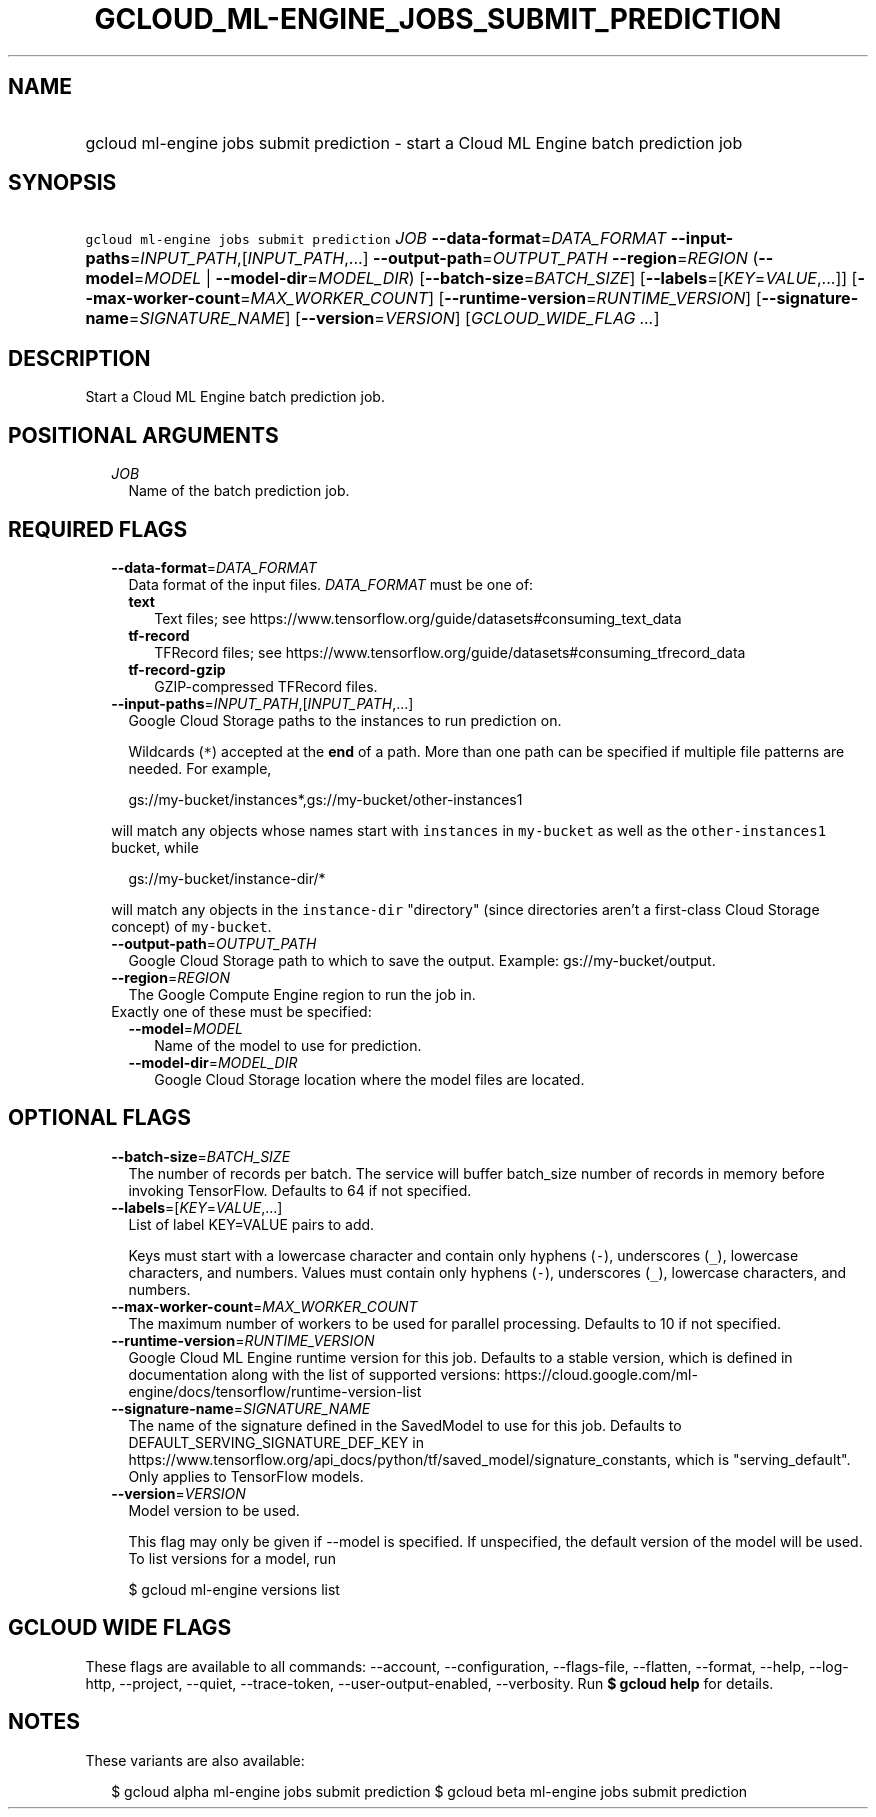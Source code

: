 
.TH "GCLOUD_ML\-ENGINE_JOBS_SUBMIT_PREDICTION" 1



.SH "NAME"
.HP
gcloud ml\-engine jobs submit prediction \- start a Cloud ML Engine batch prediction job



.SH "SYNOPSIS"
.HP
\f5gcloud ml\-engine jobs submit prediction\fR \fIJOB\fR \fB\-\-data\-format\fR=\fIDATA_FORMAT\fR \fB\-\-input\-paths\fR=\fIINPUT_PATH\fR,[\fIINPUT_PATH\fR,...] \fB\-\-output\-path\fR=\fIOUTPUT_PATH\fR \fB\-\-region\fR=\fIREGION\fR (\fB\-\-model\fR=\fIMODEL\fR\ |\ \fB\-\-model\-dir\fR=\fIMODEL_DIR\fR) [\fB\-\-batch\-size\fR=\fIBATCH_SIZE\fR] [\fB\-\-labels\fR=[\fIKEY\fR=\fIVALUE\fR,...]] [\fB\-\-max\-worker\-count\fR=\fIMAX_WORKER_COUNT\fR] [\fB\-\-runtime\-version\fR=\fIRUNTIME_VERSION\fR] [\fB\-\-signature\-name\fR=\fISIGNATURE_NAME\fR] [\fB\-\-version\fR=\fIVERSION\fR] [\fIGCLOUD_WIDE_FLAG\ ...\fR]



.SH "DESCRIPTION"

Start a Cloud ML Engine batch prediction job.



.SH "POSITIONAL ARGUMENTS"

.RS 2m
.TP 2m
\fIJOB\fR
Name of the batch prediction job.


.RE
.sp

.SH "REQUIRED FLAGS"

.RS 2m
.TP 2m
\fB\-\-data\-format\fR=\fIDATA_FORMAT\fR
Data format of the input files. \fIDATA_FORMAT\fR must be one of:

.RS 2m
.TP 2m
\fBtext\fR
Text files; see https://www.tensorflow.org/guide/datasets#consuming_text_data
.TP 2m
\fBtf\-record\fR
TFRecord files; see
https://www.tensorflow.org/guide/datasets#consuming_tfrecord_data
.TP 2m
\fBtf\-record\-gzip\fR
GZIP\-compressed TFRecord files.
.RE
.sp


.TP 2m
\fB\-\-input\-paths\fR=\fIINPUT_PATH\fR,[\fIINPUT_PATH\fR,...]
Google Cloud Storage paths to the instances to run prediction on.

Wildcards (\f5*\fR) accepted at the \fBend\fR of a path. More than one path can
be specified if multiple file patterns are needed. For example,

.RS 2m
gs://my\-bucket/instances*,gs://my\-bucket/other\-instances1
.RE

will match any objects whose names start with \f5instances\fR in
\f5my\-bucket\fR as well as the \f5other\-instances1\fR bucket, while

.RS 2m
gs://my\-bucket/instance\-dir/*
.RE

will match any objects in the \f5instance\-dir\fR "directory" (since directories
aren't a first\-class Cloud Storage concept) of \f5my\-bucket\fR.

.TP 2m
\fB\-\-output\-path\fR=\fIOUTPUT_PATH\fR
Google Cloud Storage path to which to save the output. Example:
gs://my\-bucket/output.

.TP 2m
\fB\-\-region\fR=\fIREGION\fR
The Google Compute Engine region to run the job in.

.TP 2m

Exactly one of these must be specified:

.RS 2m
.TP 2m
\fB\-\-model\fR=\fIMODEL\fR
Name of the model to use for prediction.

.TP 2m
\fB\-\-model\-dir\fR=\fIMODEL_DIR\fR
Google Cloud Storage location where the model files are located.


.RE
.RE
.sp

.SH "OPTIONAL FLAGS"

.RS 2m
.TP 2m
\fB\-\-batch\-size\fR=\fIBATCH_SIZE\fR
The number of records per batch. The service will buffer batch_size number of
records in memory before invoking TensorFlow. Defaults to 64 if not specified.

.TP 2m
\fB\-\-labels\fR=[\fIKEY\fR=\fIVALUE\fR,...]
List of label KEY=VALUE pairs to add.

Keys must start with a lowercase character and contain only hyphens (\f5\-\fR),
underscores (\f5_\fR), lowercase characters, and numbers. Values must contain
only hyphens (\f5\-\fR), underscores (\f5_\fR), lowercase characters, and
numbers.

.TP 2m
\fB\-\-max\-worker\-count\fR=\fIMAX_WORKER_COUNT\fR
The maximum number of workers to be used for parallel processing. Defaults to 10
if not specified.

.TP 2m
\fB\-\-runtime\-version\fR=\fIRUNTIME_VERSION\fR
Google Cloud ML Engine runtime version for this job. Defaults to a stable
version, which is defined in documentation along with the list of supported
versions:
https://cloud.google.com/ml\-engine/docs/tensorflow/runtime\-version\-list

.TP 2m
\fB\-\-signature\-name\fR=\fISIGNATURE_NAME\fR
The name of the signature defined in the SavedModel to use for this job.
Defaults to DEFAULT_SERVING_SIGNATURE_DEF_KEY in
https://www.tensorflow.org/api_docs/python/tf/saved_model/signature_constants,
which is "serving_default". Only applies to TensorFlow models.

.TP 2m
\fB\-\-version\fR=\fIVERSION\fR
Model version to be used.

This flag may only be given if \-\-model is specified. If unspecified, the
default version of the model will be used. To list versions for a model, run

.RS 2m
$ gcloud ml\-engine versions list
.RE


.RE
.sp

.SH "GCLOUD WIDE FLAGS"

These flags are available to all commands: \-\-account, \-\-configuration,
\-\-flags\-file, \-\-flatten, \-\-format, \-\-help, \-\-log\-http, \-\-project,
\-\-quiet, \-\-trace\-token, \-\-user\-output\-enabled, \-\-verbosity. Run \fB$
gcloud help\fR for details.



.SH "NOTES"

These variants are also available:

.RS 2m
$ gcloud alpha ml\-engine jobs submit prediction
$ gcloud beta ml\-engine jobs submit prediction
.RE

